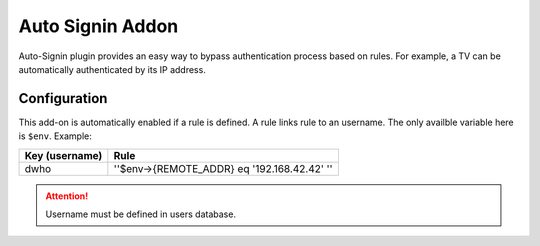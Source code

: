Auto Signin Addon
=================

Auto-Signin plugin provides an easy way to bypass authentication process
based on rules. For example, a TV can be automatically authenticated by
its IP address.

Configuration
-------------

This add-on is automatically enabled if a rule is defined. A rule links
rule to an username. The only availble variable here is ``$env``. Example:

============== ===========================================
Key (username) Rule
============== ===========================================
dwho           ''$env->{REMOTE_ADDR} eq '192.168.42.42' ''
============== ===========================================


.. attention::

    Username must be defined in users database.
